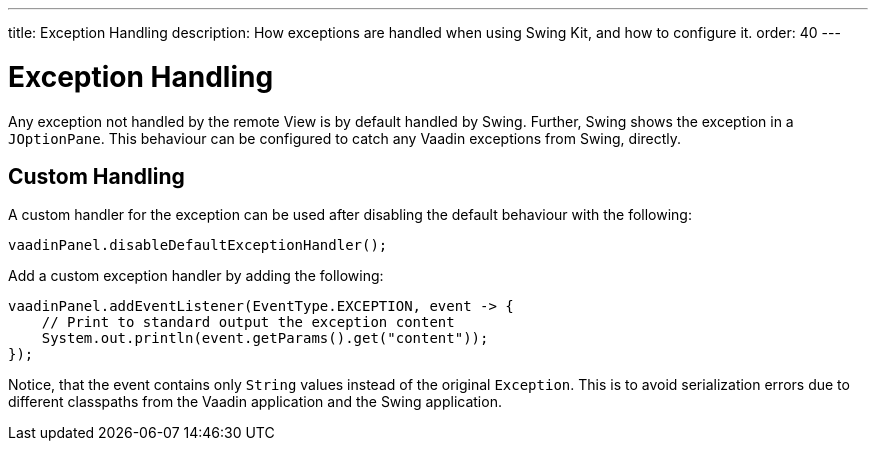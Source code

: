 ---
title: Exception Handling
description: How exceptions are handled when using Swing Kit, and how to configure it.
order: 40
---


= Exception Handling

Any exception not handled by the remote View is by default handled by Swing. Further, Swing shows the exception in a [classname]`JOptionPane`. This behaviour can be configured to catch any Vaadin exceptions from Swing, directly.


== Custom Handling

A custom handler for the exception can be used after disabling the default behaviour with the following:

[source,java]
----
vaadinPanel.disableDefaultExceptionHandler();
----

Add a custom exception handler by adding the following:

[source,java]
----
vaadinPanel.addEventListener(EventType.EXCEPTION, event -> {
    // Print to standard output the exception content
    System.out.println(event.getParams().get("content"));
});
----

Notice, that the event contains only [classname]`String` values instead of the original [classname]`Exception`. This is to avoid serialization errors due to different classpaths from the Vaadin application and the Swing application.
